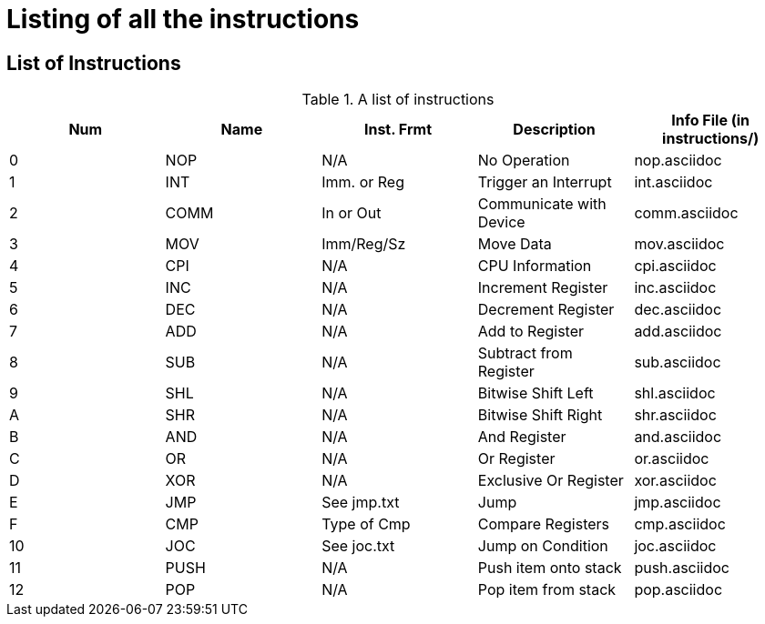 Listing of all the instructions
===============================

List of Instructions
--------------------

.A list of instructions
[options="header"]
|==================================================================================
| Num | Name | Inst. Frmt  | Description             | Info File (in instructions/)
| 0   | NOP  | N/A         | No Operation            | nop.asciidoc               
| 1   | INT  | Imm. or Reg | Trigger an Interrupt    | int.asciidoc               
| 2   | COMM | In or Out   | Communicate with Device | comm.asciidoc              
| 3   | MOV  | Imm/Reg/Sz  | Move Data               | mov.asciidoc               
| 4   | CPI  | N/A         | CPU Information         | cpi.asciidoc               
| 5   | INC  | N/A         | Increment Register      | inc.asciidoc                 
| 6   | DEC  | N/A         | Decrement Register      | dec.asciidoc                 
| 7   | ADD  | N/A         | Add to Register         | add.asciidoc                 
| 8   | SUB  | N/A         | Subtract from Register  | sub.asciidoc                 
| 9   | SHL  | N/A         | Bitwise Shift Left      | shl.asciidoc                 
| A   | SHR  | N/A         | Bitwise Shift Right     | shr.asciidoc                 
| B   | AND  | N/A         | And Register            | and.asciidoc                 
| C   | OR   | N/A         | Or Register             | or.asciidoc                  
| D   | XOR  | N/A         | Exclusive Or Register   | xor.asciidoc                 
| E   | JMP  | See jmp.txt | Jump                    | jmp.asciidoc                 
| F   | CMP  | Type of Cmp | Compare Registers       | cmp.asciidoc                 
| 10  | JOC  | See joc.txt | Jump on Condition       | joc.asciidoc                 
| 11  | PUSH | N/A         | Push item onto stack    | push.asciidoc                
| 12  | POP  | N/A         | Pop item from stack     | pop.asciidoc                 
|==================================================================================

